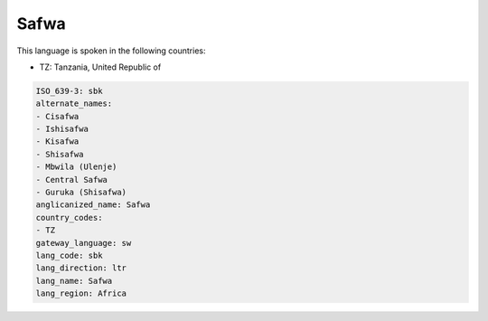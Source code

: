 .. _sbk:

Safwa
=====

This language is spoken in the following countries:

* TZ: Tanzania, United Republic of

.. code-block:: yaml

    ISO_639-3: sbk
    alternate_names:
    - Cisafwa
    - Ishisafwa
    - Kisafwa
    - Shisafwa
    - Mbwila (Ulenje)
    - Central Safwa
    - Guruka (Shisafwa)
    anglicanized_name: Safwa
    country_codes:
    - TZ
    gateway_language: sw
    lang_code: sbk
    lang_direction: ltr
    lang_name: Safwa
    lang_region: Africa
    
